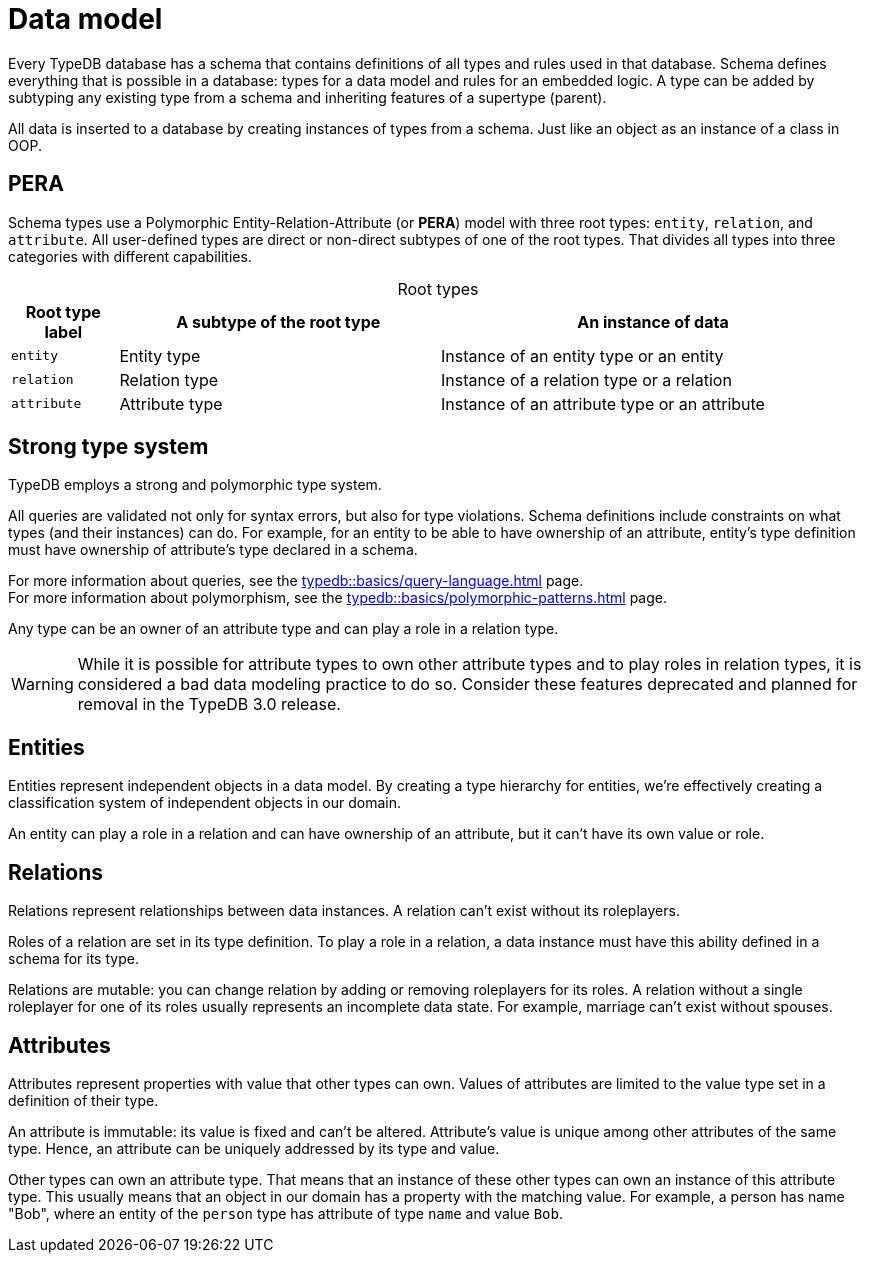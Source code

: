 = Data model
:Summary: PERA model for data modelling in TypeDB.
:keywords: typedb, data, model, modelling, pera, polymorphic
:pageTitle: Data model
:!example-caption:
:!table-caption:

Every TypeDB database has a schema that contains definitions of all types and rules used in that database.
Schema defines everything that is possible in a database: types for a data model and rules for an embedded logic.
A type can be added by subtyping any existing type from a schema and inheriting features of a supertype (parent).

All data is inserted to a database by creating instances of types from a schema.
Just like an object as an instance of a class in OOP.

== PERA

Schema types use a Polymorphic Entity-Relation-Attribute (or *PERA*) model with three root types:
`entity`, `relation`, and `attribute`.
All user-defined types are direct or non-direct subtypes of one of the root types.
That divides all types into three categories with different capabilities.

.Root types
[cols="^.^1, ^.^3, ^.^4",options="header"]
|===
| Root type label | A subtype of the root type | An instance of data

| `entity`
| Entity type
| Instance of an entity type or an entity

| `relation`
| Relation type
| Instance of a relation type or a relation

| `attribute`
| Attribute type
| Instance of an attribute type or an attribute
|===

//#todo Add a picture of three root types

== Strong type system

TypeDB employs a strong and polymorphic type system.

All queries are validated not only for syntax errors, but also for type violations.
Schema definitions include constraints on what types (and their instances) can do.
For example, for an entity to be able to have ownership of an attribute,
entity's type definition must have ownership of attribute's type declared in a schema.

For more information about queries, see the xref:typedb::basics/query-language.adoc[] page. +
For more information about polymorphism, see the xref:typedb::basics/polymorphic-patterns.adoc[] page.

Any type can be an owner of an attribute type and can play a role in a relation type.

[WARNING]
====
While it is possible for attribute types to own other attribute types and to play roles in relation types,
it is considered a bad data modeling practice to do so.
Consider these features deprecated and planned for removal in the TypeDB 3.0 release.
====

== Entities

Entities represent independent objects in a data model.
By creating a type hierarchy for entities,
we're effectively creating a classification system of independent objects in our domain.

An entity can play a role in a relation and can have ownership of an attribute, but it can't have its own value or role.

== Relations

Relations represent relationships between data instances.
A relation can't exist without its roleplayers.

Roles of a relation are set in its type definition.
To play a role in a relation, a data instance must have this ability defined in a schema for its type.

Relations are mutable: you can change relation by adding or removing roleplayers for its roles.
A relation without a single roleplayer for one of its roles usually represents an incomplete data state.
For example, marriage can't exist without spouses.

== Attributes

Attributes represent properties with value that other types can own.
Values of attributes are limited to the value type set in a definition of their type.
//An attribute type's definition includes a value type that constraints possible values for attributes of that attribute type.

An attribute is immutable: its value is fixed and can't be altered.
Attribute's value is unique among other attributes of the same type.
Hence, an attribute can be uniquely addressed by its type and value.

Other types can own an attribute type.
That means that an instance of these other types can own an instance of this attribute type.
This usually means that an object in our domain has a property with the matching value.
For example, a person has name "Bob", where an entity of the `person` type has attribute of type `name` and value `Bob`.

//Mention ER-model comparison

